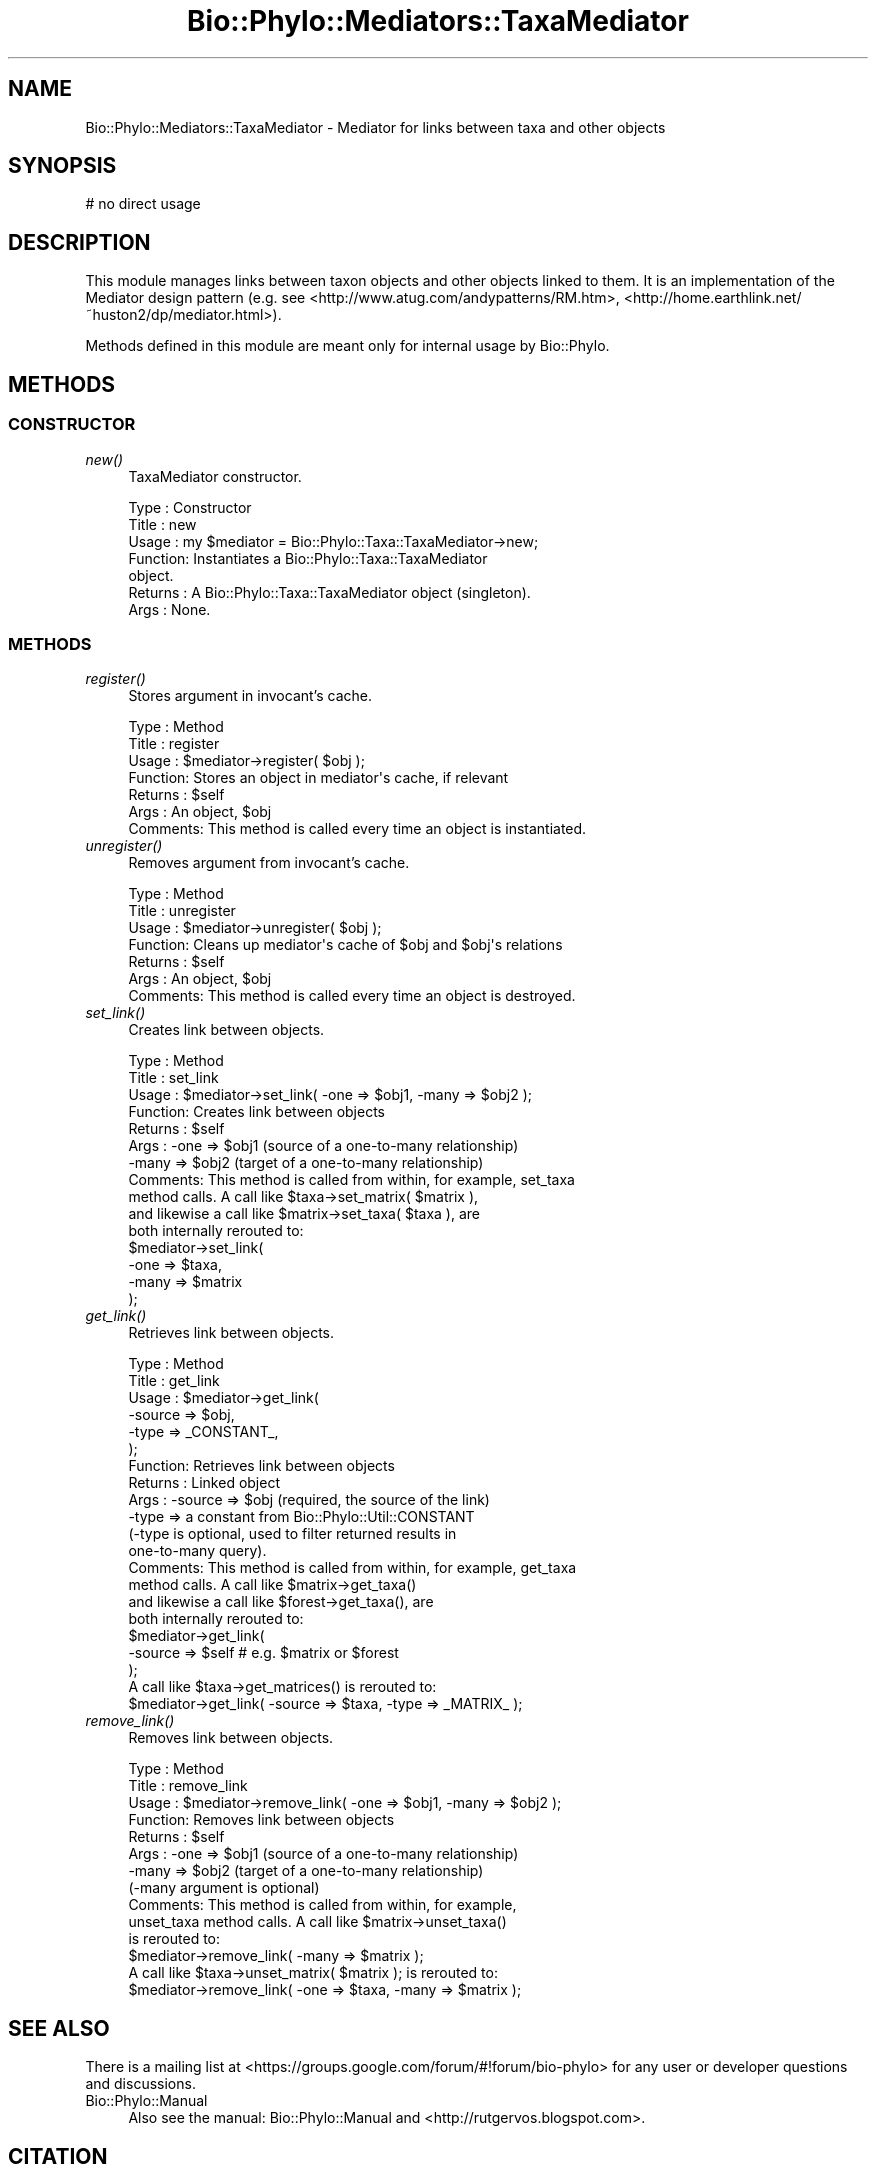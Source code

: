 .\" Automatically generated by Pod::Man 4.09 (Pod::Simple 3.35)
.\"
.\" Standard preamble:
.\" ========================================================================
.de Sp \" Vertical space (when we can't use .PP)
.if t .sp .5v
.if n .sp
..
.de Vb \" Begin verbatim text
.ft CW
.nf
.ne \\$1
..
.de Ve \" End verbatim text
.ft R
.fi
..
.\" Set up some character translations and predefined strings.  \*(-- will
.\" give an unbreakable dash, \*(PI will give pi, \*(L" will give a left
.\" double quote, and \*(R" will give a right double quote.  \*(C+ will
.\" give a nicer C++.  Capital omega is used to do unbreakable dashes and
.\" therefore won't be available.  \*(C` and \*(C' expand to `' in nroff,
.\" nothing in troff, for use with C<>.
.tr \(*W-
.ds C+ C\v'-.1v'\h'-1p'\s-2+\h'-1p'+\s0\v'.1v'\h'-1p'
.ie n \{\
.    ds -- \(*W-
.    ds PI pi
.    if (\n(.H=4u)&(1m=24u) .ds -- \(*W\h'-12u'\(*W\h'-12u'-\" diablo 10 pitch
.    if (\n(.H=4u)&(1m=20u) .ds -- \(*W\h'-12u'\(*W\h'-8u'-\"  diablo 12 pitch
.    ds L" ""
.    ds R" ""
.    ds C` ""
.    ds C' ""
'br\}
.el\{\
.    ds -- \|\(em\|
.    ds PI \(*p
.    ds L" ``
.    ds R" ''
.    ds C`
.    ds C'
'br\}
.\"
.\" Escape single quotes in literal strings from groff's Unicode transform.
.ie \n(.g .ds Aq \(aq
.el       .ds Aq '
.\"
.\" If the F register is >0, we'll generate index entries on stderr for
.\" titles (.TH), headers (.SH), subsections (.SS), items (.Ip), and index
.\" entries marked with X<> in POD.  Of course, you'll have to process the
.\" output yourself in some meaningful fashion.
.\"
.\" Avoid warning from groff about undefined register 'F'.
.de IX
..
.if !\nF .nr F 0
.if \nF>0 \{\
.    de IX
.    tm Index:\\$1\t\\n%\t"\\$2"
..
.    if !\nF==2 \{\
.        nr % 0
.        nr F 2
.    \}
.\}
.\" ========================================================================
.\"
.IX Title "Bio::Phylo::Mediators::TaxaMediator 3"
.TH Bio::Phylo::Mediators::TaxaMediator 3 "2014-02-08" "perl v5.26.2" "User Contributed Perl Documentation"
.\" For nroff, turn off justification.  Always turn off hyphenation; it makes
.\" way too many mistakes in technical documents.
.if n .ad l
.nh
.SH "NAME"
Bio::Phylo::Mediators::TaxaMediator \- Mediator for links between taxa and other objects
.SH "SYNOPSIS"
.IX Header "SYNOPSIS"
.Vb 1
\& # no direct usage
.Ve
.SH "DESCRIPTION"
.IX Header "DESCRIPTION"
This module manages links between taxon objects and other objects linked to 
them. It is an implementation of the Mediator design pattern (e.g. see 
<http://www.atug.com/andypatterns/RM.htm>,
<http://home.earthlink.net/~huston2/dp/mediator.html>).
.PP
Methods defined in this module are meant only for internal usage by Bio::Phylo.
.SH "METHODS"
.IX Header "METHODS"
.SS "\s-1CONSTRUCTOR\s0"
.IX Subsection "CONSTRUCTOR"
.IP "\fInew()\fR" 4
.IX Item "new()"
TaxaMediator constructor.
.Sp
.Vb 7
\& Type    : Constructor
\& Title   : new
\& Usage   : my $mediator = Bio::Phylo::Taxa::TaxaMediator\->new;
\& Function: Instantiates a Bio::Phylo::Taxa::TaxaMediator
\&           object.
\& Returns : A Bio::Phylo::Taxa::TaxaMediator object (singleton).
\& Args    : None.
.Ve
.SS "\s-1METHODS\s0"
.IX Subsection "METHODS"
.IP "\fIregister()\fR" 4
.IX Item "register()"
Stores argument in invocant's cache.
.Sp
.Vb 7
\& Type    : Method
\& Title   : register
\& Usage   : $mediator\->register( $obj );
\& Function: Stores an object in mediator\*(Aqs cache, if relevant
\& Returns : $self
\& Args    : An object, $obj
\& Comments: This method is called every time an object is instantiated.
.Ve
.IP "\fIunregister()\fR" 4
.IX Item "unregister()"
Removes argument from invocant's cache.
.Sp
.Vb 7
\& Type    : Method
\& Title   : unregister
\& Usage   : $mediator\->unregister( $obj );
\& Function: Cleans up mediator\*(Aqs cache of $obj and $obj\*(Aqs relations
\& Returns : $self
\& Args    : An object, $obj
\& Comments: This method is called every time an object is destroyed.
.Ve
.IP "\fIset_link()\fR" 4
.IX Item "set_link()"
Creates link between objects.
.Sp
.Vb 11
\& Type    : Method
\& Title   : set_link
\& Usage   : $mediator\->set_link( \-one => $obj1, \-many => $obj2 );
\& Function: Creates link between objects
\& Returns : $self
\& Args    : \-one  => $obj1 (source of a one\-to\-many relationship)
\&           \-many => $obj2 (target of a one\-to\-many relationship)
\& Comments: This method is called from within, for example, set_taxa
\&           method calls. A call like $taxa\->set_matrix( $matrix ),
\&           and likewise a call like $matrix\->set_taxa( $taxa ), are 
\&           both internally rerouted to:
\&
\&           $mediator\->set_link( 
\&                \-one  => $taxa, 
\&                \-many => $matrix 
\&           );
.Ve
.IP "\fIget_link()\fR" 4
.IX Item "get_link()"
Retrieves link between objects.
.Sp
.Vb 10
\& Type    : Method
\& Title   : get_link
\& Usage   : $mediator\->get_link( 
\&               \-source => $obj, 
\&               \-type   => _CONSTANT_,
\&           );
\& Function: Retrieves link between objects
\& Returns : Linked object
\& Args    : \-source => $obj (required, the source of the link)
\&           \-type   => a constant from Bio::Phylo::Util::CONSTANT
\&
\&           (\-type is optional, used to filter returned results in 
\&           one\-to\-many query).
\&
\& Comments: This method is called from within, for example, get_taxa
\&           method calls. A call like $matrix\->get_taxa()
\&           and likewise a call like $forest\->get_taxa(), are 
\&           both internally rerouted to:
\&
\&           $mediator\->get_link( 
\&               \-source => $self # e.g. $matrix or $forest           
\&           );
\&
\&           A call like $taxa\->get_matrices() is rerouted to:
\&
\&           $mediator\->get_link( \-source => $taxa, \-type => _MATRIX_ );
.Ve
.IP "\fIremove_link()\fR" 4
.IX Item "remove_link()"
Removes link between objects.
.Sp
.Vb 7
\& Type    : Method
\& Title   : remove_link
\& Usage   : $mediator\->remove_link( \-one => $obj1, \-many => $obj2 );
\& Function: Removes link between objects
\& Returns : $self
\& Args    : \-one  => $obj1 (source of a one\-to\-many relationship)
\&           \-many => $obj2 (target of a one\-to\-many relationship)
\&
\&           (\-many argument is optional)
\&
\& Comments: This method is called from within, for example, 
\&           unset_taxa method calls. A call like $matrix\->unset_taxa() 
\&           is rerouted to:
\&
\&           $mediator\->remove_link( \-many => $matrix );
\&
\&           A call like $taxa\->unset_matrix( $matrix ); is rerouted to:
\&
\&           $mediator\->remove_link( \-one => $taxa, \-many => $matrix );
.Ve
.SH "SEE ALSO"
.IX Header "SEE ALSO"
There is a mailing list at <https://groups.google.com/forum/#!forum/bio\-phylo> 
for any user or developer questions and discussions.
.IP "Bio::Phylo::Manual" 4
.IX Item "Bio::Phylo::Manual"
Also see the manual: Bio::Phylo::Manual and <http://rutgervos.blogspot.com>.
.SH "CITATION"
.IX Header "CITATION"
If you use Bio::Phylo in published research, please cite it:
.PP
\&\fBRutger A Vos\fR, \fBJason Caravas\fR, \fBKlaas Hartmann\fR, \fBMark A Jensen\fR
and \fBChase Miller\fR, 2011. Bio::Phylo \- phyloinformatic analysis using Perl.
\&\fI\s-1BMC\s0 Bioinformatics\fR \fB12\fR:63.
<http://dx.doi.org/10.1186/1471\-2105\-12\-63>
